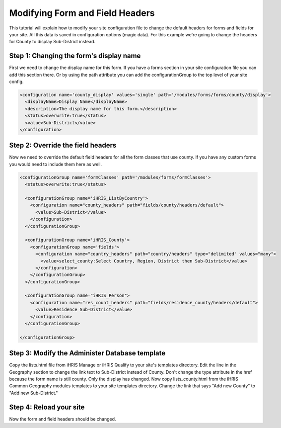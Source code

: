 Modifying Form and Field Headers
================================

This tutorial will explain how to modify your site configuration file to change the default headers for forms and fields for your site.  All this data is saved in configuration options (magic data).  For this example we're going to change the headers for County to display Sub-District instead.

Step 1: Changing the form's display name
^^^^^^^^^^^^^^^^^^^^^^^^^^^^^^^^^^^^^^^^

First we need to change the display name for this form.  If you have a forms section in your site configuration file you can add this section there.  Or by using the path attribute you can add the configurationGroup to the top level of your site config.

.. code-block:: xml

    <configuration name='county_display' values='single' path='/modules/forms/forms/county/display'>
      <displayName>Display Name</displayName>
      <description>The display name for this form.</description>
      <status>overwrite:true</status>
      <value>Sub-District</value>
    </configuration>
    

Step 2: Override the field headers
^^^^^^^^^^^^^^^^^^^^^^^^^^^^^^^^^^

Now we need to override the default field headers for all the form classes that use county.  If you have any custom forms you would need to include them here as well.

.. code-block:: xml

    <configurationGroup name='formClasses' path='/modules/forms/formClasses'>
      <status>overwrite:true</status>
    
      <configurationGroup name='iHRIS_ListByCountry'>
        <configuration name="county_headers" path="fields/county/headers/default">
          <value>Sub-District</value>
        </configuration>
      </configurationGroup>
    
      <configurationGroup name='iHRIS_County'>
        <configurationGroup name='fields'>
          <configuration name="country_headers" path="country/headers" type="delimited" values="many">
            <value>select_county:Select Country, Region, District then Sub-District</value>
          </configuration>
        </configurationGroup>
      </configurationGroup>
    
      <configurationGroup name="iHRIS_Person">
        <configuration name="res_count_headers" path="fields/residence_county/headers/default">
          <value>Residence Sub-District</value>
        </configuration>
      </configurationGroup>
    
    </configurationGroup>
    

Step 3: Modify the Administer Database template
^^^^^^^^^^^^^^^^^^^^^^^^^^^^^^^^^^^^^^^^^^^^^^^

Copy the lists.html file from iHRIS Manage or iHRIS Qualify to your site's templates directory.  Edit the line in the Geography section to change the link text to Sub-District instead of County.  Don't change the type attribute in the href because the form name is still county.  Only the display has changed.  Now copy lists_county.html from the iHRIS Common Geography modules templates to your site templates directory.  Change the link that says "Add new County" to "Add new Sub-District."

Step 4: Reload your site
^^^^^^^^^^^^^^^^^^^^^^^^

Now the form and field headers should be changed.

